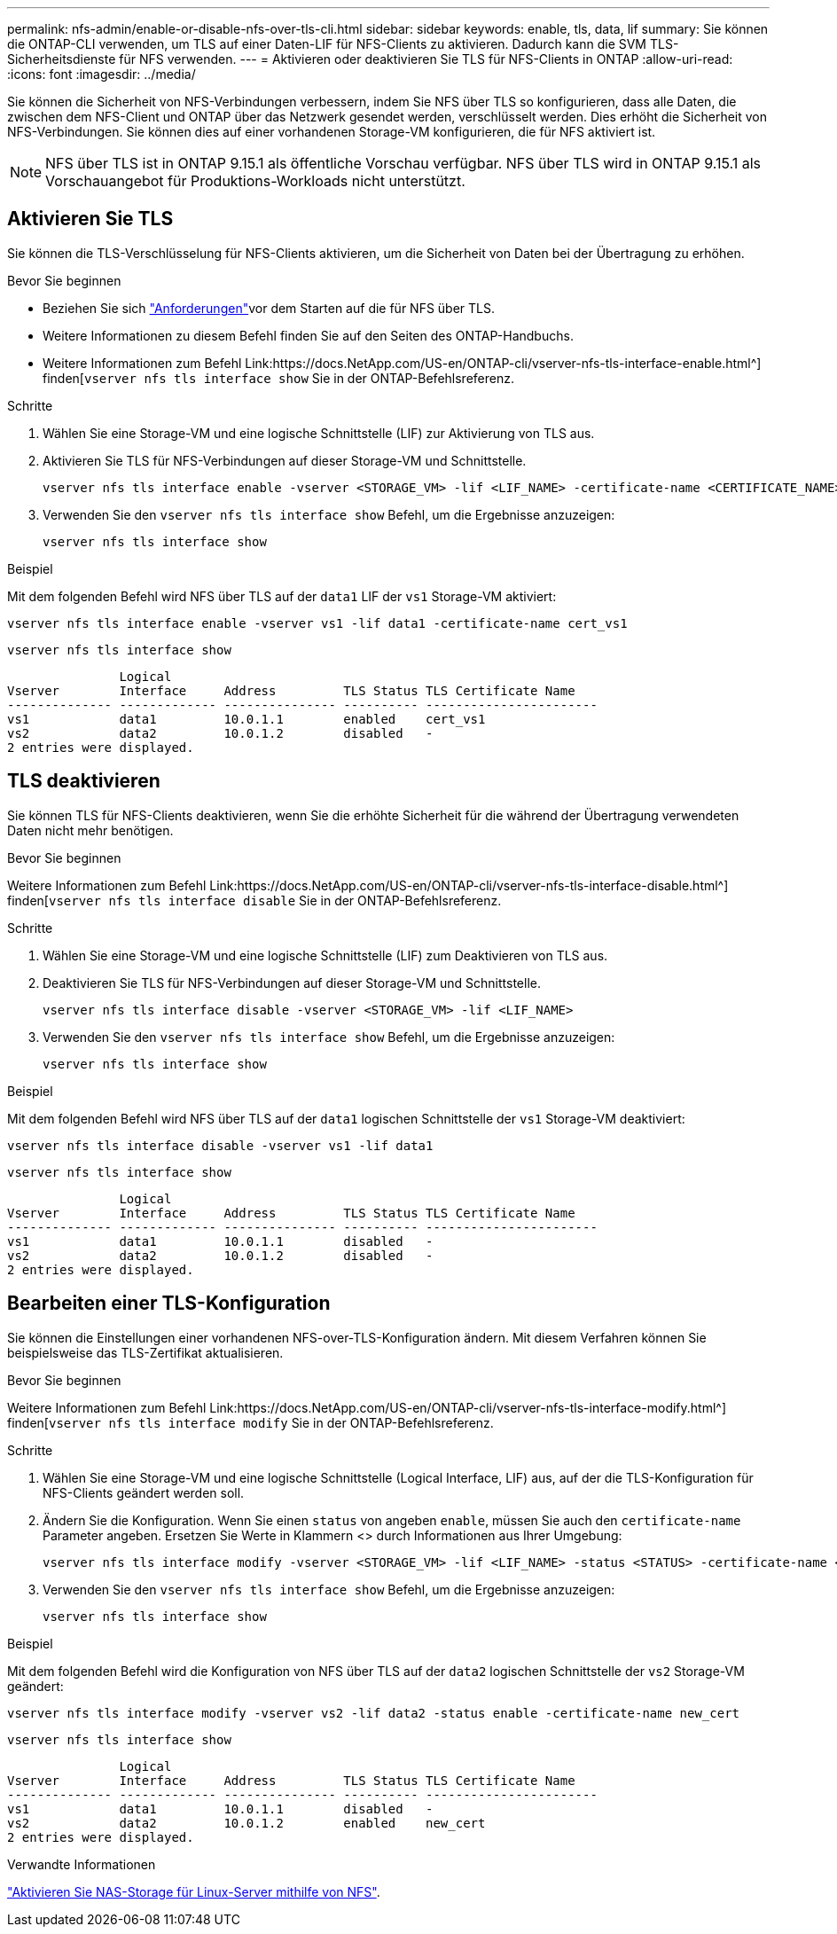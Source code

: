 ---
permalink: nfs-admin/enable-or-disable-nfs-over-tls-cli.html 
sidebar: sidebar 
keywords: enable, tls, data, lif 
summary: Sie können die ONTAP-CLI verwenden, um TLS auf einer Daten-LIF für NFS-Clients zu aktivieren. Dadurch kann die SVM TLS-Sicherheitsdienste für NFS verwenden. 
---
= Aktivieren oder deaktivieren Sie TLS für NFS-Clients in ONTAP
:allow-uri-read: 
:icons: font
:imagesdir: ../media/


[role="lead"]
Sie können die Sicherheit von NFS-Verbindungen verbessern, indem Sie NFS über TLS so konfigurieren, dass alle Daten, die zwischen dem NFS-Client und ONTAP über das Netzwerk gesendet werden, verschlüsselt werden. Dies erhöht die Sicherheit von NFS-Verbindungen. Sie können dies auf einer vorhandenen Storage-VM konfigurieren, die für NFS aktiviert ist.


NOTE: NFS über TLS ist in ONTAP 9.15.1 als öffentliche Vorschau verfügbar. NFS über TLS wird in ONTAP 9.15.1 als Vorschauangebot für Produktions-Workloads nicht unterstützt.



== Aktivieren Sie TLS

Sie können die TLS-Verschlüsselung für NFS-Clients aktivieren, um die Sicherheit von Daten bei der Übertragung zu erhöhen.

.Bevor Sie beginnen
* Beziehen Sie sich link:tls-nfs-strong-security-concept.html["Anforderungen"]vor dem Starten auf die  für NFS über TLS.
* Weitere Informationen zu diesem Befehl finden Sie auf den Seiten des ONTAP-Handbuchs.
* Weitere Informationen zum Befehl Link:https://docs.NetApp.com/US-en/ONTAP-cli/vserver-nfs-tls-interface-enable.html^] finden[`vserver nfs tls interface show` Sie in der ONTAP-Befehlsreferenz.


.Schritte
. Wählen Sie eine Storage-VM und eine logische Schnittstelle (LIF) zur Aktivierung von TLS aus.
. Aktivieren Sie TLS für NFS-Verbindungen auf dieser Storage-VM und Schnittstelle.
+
[source, console]
----
vserver nfs tls interface enable -vserver <STORAGE_VM> -lif <LIF_NAME> -certificate-name <CERTIFICATE_NAME>
----
. Verwenden Sie den `vserver nfs tls interface show` Befehl, um die Ergebnisse anzuzeigen:
+
[source, console]
----
vserver nfs tls interface show
----


.Beispiel
Mit dem folgenden Befehl wird NFS über TLS auf der `data1` LIF der `vs1` Storage-VM aktiviert:

[source, console]
----
vserver nfs tls interface enable -vserver vs1 -lif data1 -certificate-name cert_vs1
----
[source, console]
----
vserver nfs tls interface show
----
....
               Logical
Vserver        Interface     Address         TLS Status TLS Certificate Name
-------------- ------------- --------------- ---------- -----------------------
vs1            data1         10.0.1.1        enabled    cert_vs1
vs2            data2         10.0.1.2        disabled   -
2 entries were displayed.
....


== TLS deaktivieren

Sie können TLS für NFS-Clients deaktivieren, wenn Sie die erhöhte Sicherheit für die während der Übertragung verwendeten Daten nicht mehr benötigen.

.Bevor Sie beginnen
Weitere Informationen zum Befehl Link:https://docs.NetApp.com/US-en/ONTAP-cli/vserver-nfs-tls-interface-disable.html^] finden[`vserver nfs tls interface disable` Sie in der ONTAP-Befehlsreferenz.

.Schritte
. Wählen Sie eine Storage-VM und eine logische Schnittstelle (LIF) zum Deaktivieren von TLS aus.
. Deaktivieren Sie TLS für NFS-Verbindungen auf dieser Storage-VM und Schnittstelle.
+
[source, console]
----
vserver nfs tls interface disable -vserver <STORAGE_VM> -lif <LIF_NAME>
----
. Verwenden Sie den `vserver nfs tls interface show` Befehl, um die Ergebnisse anzuzeigen:
+
[source, console]
----
vserver nfs tls interface show
----


.Beispiel
Mit dem folgenden Befehl wird NFS über TLS auf der `data1` logischen Schnittstelle der `vs1` Storage-VM deaktiviert:

[source, console]
----
vserver nfs tls interface disable -vserver vs1 -lif data1
----
[source, console]
----
vserver nfs tls interface show
----
....
               Logical
Vserver        Interface     Address         TLS Status TLS Certificate Name
-------------- ------------- --------------- ---------- -----------------------
vs1            data1         10.0.1.1        disabled   -
vs2            data2         10.0.1.2        disabled   -
2 entries were displayed.
....


== Bearbeiten einer TLS-Konfiguration

Sie können die Einstellungen einer vorhandenen NFS-over-TLS-Konfiguration ändern. Mit diesem Verfahren können Sie beispielsweise das TLS-Zertifikat aktualisieren.

.Bevor Sie beginnen
Weitere Informationen zum Befehl Link:https://docs.NetApp.com/US-en/ONTAP-cli/vserver-nfs-tls-interface-modify.html^] finden[`vserver nfs tls interface modify` Sie in der ONTAP-Befehlsreferenz.

.Schritte
. Wählen Sie eine Storage-VM und eine logische Schnittstelle (Logical Interface, LIF) aus, auf der die TLS-Konfiguration für NFS-Clients geändert werden soll.
. Ändern Sie die Konfiguration. Wenn Sie einen `status` von angeben `enable`, müssen Sie auch den `certificate-name` Parameter angeben. Ersetzen Sie Werte in Klammern <> durch Informationen aus Ihrer Umgebung:
+
[source, console]
----
vserver nfs tls interface modify -vserver <STORAGE_VM> -lif <LIF_NAME> -status <STATUS> -certificate-name <CERTIFICATE_NAME>
----
. Verwenden Sie den `vserver nfs tls interface show` Befehl, um die Ergebnisse anzuzeigen:
+
[source, console]
----
vserver nfs tls interface show
----


.Beispiel
Mit dem folgenden Befehl wird die Konfiguration von NFS über TLS auf der `data2` logischen Schnittstelle der `vs2` Storage-VM geändert:

[source, console]
----
vserver nfs tls interface modify -vserver vs2 -lif data2 -status enable -certificate-name new_cert
----
[source, console]
----
vserver nfs tls interface show
----
....
               Logical
Vserver        Interface     Address         TLS Status TLS Certificate Name
-------------- ------------- --------------- ---------- -----------------------
vs1            data1         10.0.1.1        disabled   -
vs2            data2         10.0.1.2        enabled    new_cert
2 entries were displayed.
....
.Verwandte Informationen
link:../task_nas_enable_linux_nfs.html["Aktivieren Sie NAS-Storage für Linux-Server mithilfe von NFS"].
